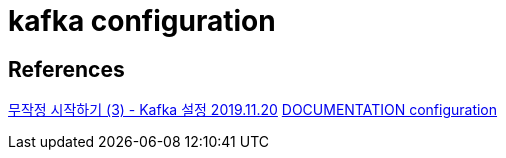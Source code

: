 = kafka configuration

== References
https://heodolf.tistory.com/11[무작정 시작하기 (3) - Kafka 설정 2019.11.20]
https://kafka.apache.org/documentation/#configuration[DOCUMENTATION configuration]
